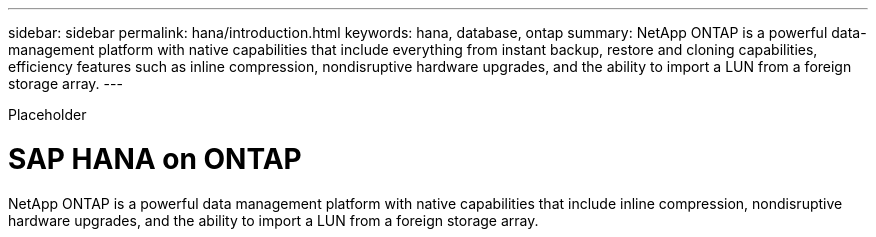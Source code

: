 ---
sidebar: sidebar
permalink: hana/introduction.html
keywords: hana, database, ontap
summary: NetApp ONTAP is a powerful data-management platform with native capabilities that include everything from instant backup, restore and cloning capabilities, efficiency features such as inline compression, nondisruptive hardware upgrades, and the ability to import a LUN from a foreign storage array.
---

[.lead]
Placeholder

= SAP HANA on ONTAP
:hardbreaks:
:nofooter:
:icons: font
:linkattrs:
:imagesdir: ./media/

NetApp ONTAP is a powerful data management platform with native capabilities that include inline compression, nondisruptive hardware upgrades, and the ability to import a LUN from a foreign storage array.
